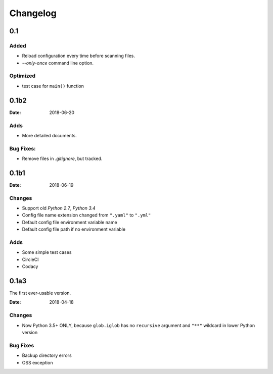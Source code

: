Changelog
*********

0.1
===

Added
-----
* Reload configuration every time before scanning files.
* `--only-once` command line option.

Optimized
---------
* test case for ``main()`` function

0.1b2
=====

:Date: 2018-06-20

Adds
----
* More detailed documents.

Bug Fixes:
----------
* Remove files in `.gitignore`, but tracked.

0.1b1
=====

:Date: 2018-06-19

Changes
-------
* Support old `Python 2.7`, `Python 3.4`
* Config file name extension changed from ``".yaml"`` to ``".yml"``
* Default config file environment variable name
* Default config file path if no environment variable

Adds
----
* Some simple test cases
* CircleCI
* Codacy

0.1a3
=====
The first ever-usable version.

:Date: 2018-04-18

Changes
-------
* Now Python 3.5+ ONLY, because ``glob.iglob`` has no ``recursive`` argument and ``"**"`` wildcard in lower Python version

Bug Fixes
---------
* Backup directory errors
* OSS exception
